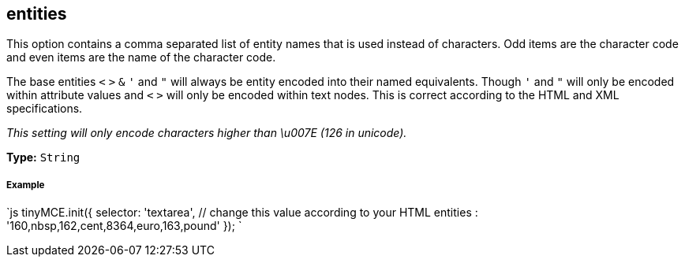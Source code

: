 == entities

This option contains a comma separated list of entity names that is used instead of characters. Odd items are the character code and even items are the name of the character code.

The base entities `<` `>` `&` `'` and `"` will always be entity encoded into their named equivalents. Though `'` and `"` will only be encoded within attribute values and `<` `>` will only be encoded within text nodes. This is correct according to the HTML and XML specifications.

_This setting will only encode characters higher than \u007E (126 in unicode)._

*Type:* `String`

[discrete]
===== Example

`js
tinyMCE.init({
  selector: 'textarea',  // change this value according to your HTML
  entities : '160,nbsp,162,cent,8364,euro,163,pound'
});
`
